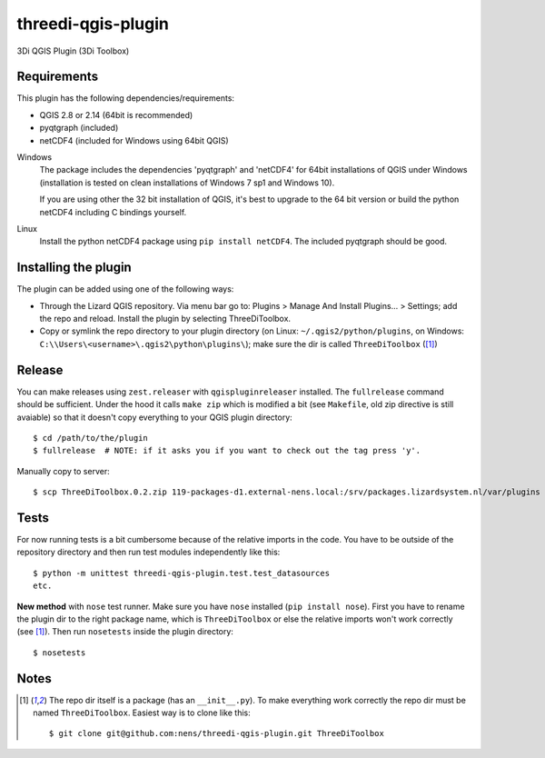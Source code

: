 threedi-qgis-plugin
===================

3Di QGIS Plugin (3Di Toolbox)


Requirements
------------

This plugin has the following dependencies/requirements:

- QGIS 2.8 or 2.14 (64bit is recommended)
- pyqtgraph (included)
- netCDF4 (included for Windows using 64bit QGIS)

Windows
  The package includes the dependencies 'pyqtgraph' and 'netCDF4' for 64bit installations of QGIS under
  Windows (installation is tested on clean installations of Windows 7 sp1 and Windows 10).

  If you are using other the 32 bit installation of QGIS, it's best to upgrade to the 64 bit version or build
  the python netCDF4 including C bindings yourself.

Linux
  Install the python netCDF4 package using ``pip install netCDF4``. The included pyqtgraph should be good.


Installing the plugin
---------------------

The plugin can be added using one of the following ways:

- Through the Lizard QGIS repository. Via menu bar go to:
  Plugins > Manage And Install Plugins... > Settings; add the repo and reload.
  Install the plugin by selecting ThreeDiToolbox.
- Copy or symlink the repo directory to your plugin directory (on Linux:
  ``~/.qgis2/python/plugins``, on Windows: ``C:\\Users\<username>\.qgis2\python\plugins\``);
  make sure the dir is called ``ThreeDiToolbox`` ([1]_)


Release
-------

You can make releases using ``zest.releaser`` with ``qgispluginreleaser`` installed. The
``fullrelease`` command should be sufficient. Under the hood it calls ``make zip`` which is modified
a bit (see ``Makefile``, old zip directive is still avaiable) so that it doesn't copy everything to your
QGIS plugin directory::

    $ cd /path/to/the/plugin
    $ fullrelease  # NOTE: if it asks you if you want to check out the tag press 'y'.

Manually copy to server::

    $ scp ThreeDiToolbox.0.2.zip 119-packages-d1.external-nens.local:/srv/packages.lizardsystem.nl/var/plugins


Tests
-----

For now running tests is a bit cumbersome because of the relative imports in the code. You have to be
outside of the repository directory and then run test modules independently like this::

    $ python -m unittest threedi-qgis-plugin.test.test_datasources
    etc.

**New method** with ``nose`` test runner. Make sure you have ``nose`` installed (``pip install nose``).
First you have to rename the plugin dir to the right package name, which is ``ThreeDiToolbox`` or
else the relative imports won't work correctly (see [1]_). Then run ``nosetests`` inside the plugin directory::

    $ nosetests


Notes
-----

.. [1] The repo dir itself is a package (has an ``__init__.py``). To make everything work correctly
       the repo dir must be named ``ThreeDiToolbox``. Easiest way is to clone like this::

           $ git clone git@github.com:nens/threedi-qgis-plugin.git ThreeDiToolbox
